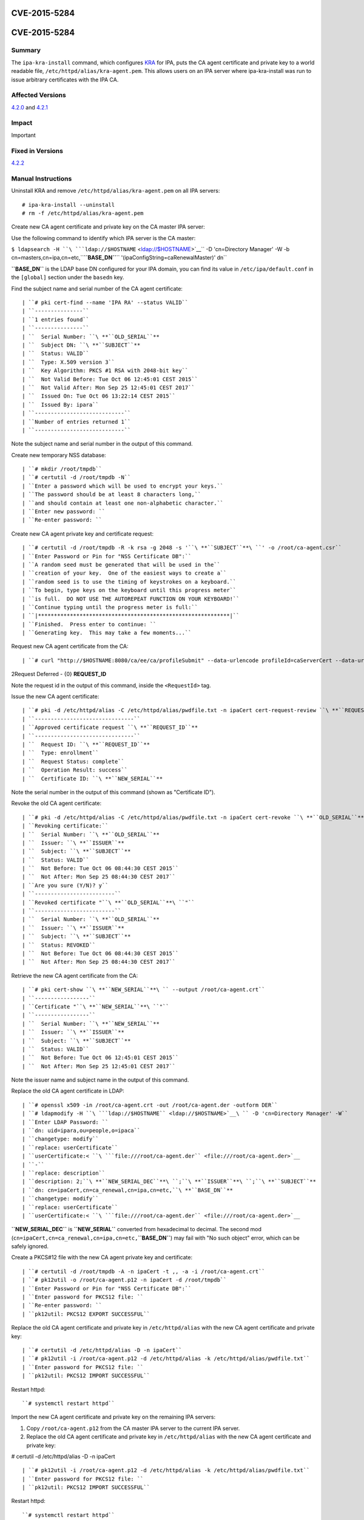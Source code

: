 CVE-2015-5284
=============



CVE-2015-5284
=============

Summary
-------

The ``ipa-kra-install`` command, which configures
`KRA <V4/Password_Vault>`__ for IPA, puts the CA agent certificate and
private key to a world readable file,
``/etc/httpd/alias/kra-agent.pem``. This allows users on an IPA server
where ipa-kra-install was run to issue arbitrary certificates with the
IPA CA.



Affected Versions
-----------------

`4.2.0 <Releases/4.2.0>`__ and `4.2.1 <Releases/4.2.1>`__

Impact
------

Important



Fixed in Versions
-----------------

`4.2.2 <Releases/4.2.2>`__



Manual Instructions
-------------------

Uninstall KRA and remove ``/etc/httpd/alias/kra-agent.pem`` on all IPA
servers:

::

    # ipa-kra-install --uninstall
    # rm -f /etc/httpd/alias/kra-agent.pem

Create new CA agent certificate and private key on the CA master IPA
server:

Use the following command to identify which IPA server is the CA master:

``$ ldapsearch -H ``\ ```ldap://$HOSTNAME`` <ldap://$HOSTNAME>`__\ `` -D 'cn=Directory Manager' -W -b cn=masters,cn=ipa,cn=etc,``\ **``BASE_DN``**\ `` '(ipaConfigString=caRenewalMaster)' dn``

**``BASE_DN``** is the LDAP base DN configured for your IPA domain, you
can find its value in ``/etc/ipa/default.conf`` in the ``[global]``
section under the ``basedn`` key.

Find the subject name and serial number of the CA agent certificate:
::

   | ``# pki cert-find --name 'IPA RA' --status VALID``
   | ``---------------``
   | ``1 entries found``
   | ``---------------``
   | ``  Serial Number: ``\ **``OLD_SERIAL``**
   | ``  Subject DN: ``\ **``SUBJECT``**
   | ``  Status: VALID``
   | ``  Type: X.509 version 3``
   | ``  Key Algorithm: PKCS #1 RSA with 2048-bit key``
   | ``  Not Valid Before: Tue Oct 06 12:45:01 CEST 2015``
   | ``  Not Valid After: Mon Sep 25 12:45:01 CEST 2017``
   | ``  Issued On: Tue Oct 06 13:22:14 CEST 2015``
   | ``  Issued By: ipara``
   | ``----------------------------``
   | ``Number of entries returned 1``
   | ``----------------------------``

Note the subject name and serial number in the output of this command.

Create new temporary NSS database:

::

   | ``# mkdir /root/tmpdb``
   | ``# certutil -d /root/tmpdb -N``
   | ``Enter a password which will be used to encrypt your keys.``
   | ``The password should be at least 8 characters long,``
   | ``and should contain at least one non-alphabetic character.``
   | ``Enter new password: ``
   | ``Re-enter password: ``

Create new CA agent private key and certificate request:
::

   | ``# certutil -d /root/tmpdb -R -k rsa -g 2048 -s '``\ **``SUBJECT``**\ ``' -o /root/ca-agent.csr``
   | ``Enter Password or Pin for "NSS Certificate DB":``
   | ``A random seed must be generated that will be used in the``
   | ``creation of your key.  One of the easiest ways to create a``
   | ``random seed is to use the timing of keystrokes on a keyboard.``
   | ``To begin, type keys on the keyboard until this progress meter``
   | ``is full.  DO NOT USE THE AUTOREPEAT FUNCTION ON YOUR KEYBOARD!``
   | ``Continue typing until the progress meter is full:``
   | ``|************************************************************|``
   | ``Finished.  Press enter to continue: ``
   | ``Generating key.  This may take a few moments...``

Request new CA agent certificate from the CA:

::

   | ``# curl "http://$HOSTNAME:8080/ca/ee/ca/profileSubmit" --data-urlencode profileId=caServerCert --data-urlencode cert_request_type=pkcs10 --data-urlencode requestor_name="IPA Installer" --data-urlencode cert_request="$(base64 -w 0 /root/ca-agent.csr)" --data-urlencode xmlOutput=true``

2Request Deferred - {0} **REQUEST_ID**

Note the request id in the output of this command, inside the
``<RequestId>`` tag.

Issue the new CA agent certificate:

::

   | ``# pki -d /etc/httpd/alias -C /etc/httpd/alias/pwdfile.txt -n ipaCert cert-request-review ``\ **``REQUEST_ID``**\ `` --action approve``
   | ``-------------------------------``
   | ``Approved certificate request ``\ **``REQUEST_ID``**
   | ``-------------------------------``
   | ``  Request ID: ``\ **``REQUEST_ID``**
   | ``  Type: enrollment``
   | ``  Request Status: complete``
   | ``  Operation Result: success``
   | ``  Certificate ID: ``\ **``NEW_SERIAL``**

Note the serial number in the output of this command (shown as
"Certificate ID").

Revoke the old CA agent certificate:
:: 

   | ``# pki -d /etc/httpd/alias -C /etc/httpd/alias/pwdfile.txt -n ipaCert cert-revoke ``\ **``OLD_SERIAL``**\ `` --reason Key_Compromise``
   | ``Revoking certificate:``
   | ``  Serial Number: ``\ **``OLD_SERIAL``**
   | ``  Issuer: ``\ **``ISSUER``**
   | ``  Subject: ``\ **``SUBJECT``**
   | ``  Status: VALID``
   | ``  Not Before: Tue Oct 06 08:44:30 CEST 2015``
   | ``  Not After: Mon Sep 25 08:44:30 CEST 2017``
   | ``Are you sure (Y/N)? y``
   | ``-------------------------``
   | ``Revoked certificate "``\ **``OLD_SERIAL``**\ ``"``
   | ``-------------------------``
   | ``  Serial Number: ``\ **``OLD_SERIAL``**
   | ``  Issuer: ``\ **``ISSUER``**
   | ``  Subject: ``\ **``SUBJECT``**
   | ``  Status: REVOKED``
   | ``  Not Before: Tue Oct 06 08:44:30 CEST 2015``
   | ``  Not After: Mon Sep 25 08:44:30 CEST 2017``

Retrieve the new CA agent certificate from the CA:
::

   | ``# pki cert-show ``\ **``NEW_SERIAL``**\ `` --output /root/ca-agent.crt``
   | ``-----------------``
   | ``Certificate "``\ **``NEW_SERIAL``**\ ``"``
   | ``-----------------``
   | ``  Serial Number: ``\ **``NEW_SERIAL``**
   | ``  Issuer: ``\ **``ISSUER``**
   | ``  Subject: ``\ **``SUBJECT``**
   | ``  Status: VALID``
   | ``  Not Before: Tue Oct 06 12:45:01 CEST 2015``
   | ``  Not After: Mon Sep 25 12:45:01 CEST 2017``

Note the issuer name and subject name in the output of this command.

Replace the old CA agent certificate in LDAP:
::

   | ``# openssl x509 -in /root/ca-agent.crt -out /root/ca-agent.der -outform DER``
   | ``# ldapmodify -H ``\ ```ldap://$HOSTNAME`` <ldap://$HOSTNAME>`__\ `` -D 'cn=Directory Manager' -W``
   | ``Enter LDAP Password: ``
   | ``dn: uid=ipara,ou=people,o=ipaca``
   | ``changetype: modify``
   | ``replace: userCertificate``
   | ``userCertificate:< ``\ ```file:///root/ca-agent.der`` <file:///root/ca-agent.der>`__
   | ``-``
   | ``replace: description``
   | ``description: 2;``\ **``NEW_SERIAL_DEC``**\ ``;``\ **``ISSUER``**\ ``;``\ **``SUBJECT``**
   | ``dn: cn=ipaCert,cn=ca_renewal,cn=ipa,cn=etc,``\ **``BASE_DN``**
   | ``changetype: modify``
   | ``replace: userCertificate``
   | ``userCertificate:< ``\ ```file:///root/ca-agent.der`` <file:///root/ca-agent.der>`__

**``NEW_SERIAL_DEC``** is **``NEW_SERIAL``** converted from hexadecimal
to decimal. The second mod
(``cn=ipaCert,cn=ca_renewal,cn=ipa,cn=etc,``\ **``BASE_DN``**) may fail
with "No such object" error, which can be safely ignored.

Create a PKCS#12 file with the new CA agent private key and certificate:

::

   | ``# certutil -d /root/tmpdb -A -n ipaCert -t ,, -a -i /root/ca-agent.crt``
   | ``# pk12util -o /root/ca-agent.p12 -n ipaCert -d /root/tmpdb``
   | ``Enter Password or Pin for "NSS Certificate DB":``
   | ``Enter password for PKCS12 file: ``
   | ``Re-enter password: ``
   | ``pk12util: PKCS12 EXPORT SUCCESSFUL``

Replace the old CA agent certificate and private key in
``/etc/httpd/alias`` with the new CA agent certificate and private key:

::

   | ``# certutil -d /etc/httpd/alias -D -n ipaCert``
   | ``# pk12util -i /root/ca-agent.p12 -d /etc/httpd/alias -k /etc/httpd/alias/pwdfile.txt``
   | ``Enter password for PKCS12 file: ``
   | ``pk12util: PKCS12 IMPORT SUCCESSFUL``

Restart httpd:

::

   ``# systemctl restart httpd``

Import the new CA agent certificate and private key on the remaining IPA
servers:

#. Copy ``/root/ca-agent.p12`` from the CA master IPA server to the
   current IPA server.
#. Replace the old CA agent certificate and private key in
   ``/etc/httpd/alias`` with the new CA agent certificate and private
   key:

# certutil -d /etc/httpd/alias -D -n ipaCert
::

   | ``# pk12util -i /root/ca-agent.p12 -d /etc/httpd/alias -k /etc/httpd/alias/pwdfile.txt``
   | ``Enter password for PKCS12 file: ``
   | ``pk12util: PKCS12 IMPORT SUCCESSFUL``

Restart httpd:

::

   ``# systemctl restart httpd``



More Information
----------------

For more information see

-  https://fedorahosted.org/freeipa/ticket/5347
-  http://cve.mitre.org/cgi-bin/cvename.cgi?name=CVE-2015-5284